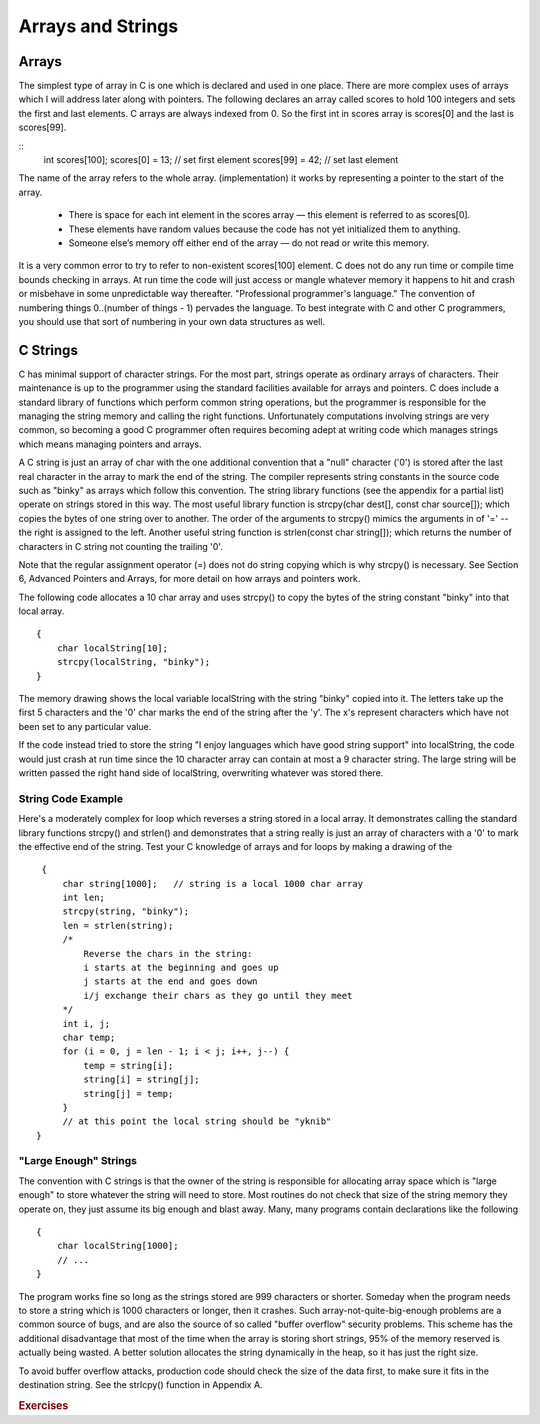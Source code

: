 Arrays and Strings
******************

Arrays
======

The simplest type of array in C is one which is declared and used in one place. There are more complex uses of arrays which I will address later along with pointers. The following declares an array called scores to hold 100 integers and sets the first and last elements. C arrays are always indexed from 0. So the first int in scores array is scores[0] and the last is scores[99].

::
    int scores[100];
    scores[0]  = 13;           // set first element
    scores[99] = 42;           // set last element

The name of the array refers to the whole array. (implementation) it works by representing a pointer to the start of the array.  

.. todo::

   Add a picture of an array.

.. 

 * There is space for each int element in the scores array — this element is referred to as scores[0].
 * These elements have random values because the code has not yet initialized them to anything.
 * Someone else’s memory off either end of the array — do not read or write this memory.

It is a very common error to try to refer to non-existent scores[100] element. C does not do any run time or compile time bounds checking in arrays. At run time the code will just access or mangle whatever memory it happens to hit and crash or misbehave in some unpredictable way thereafter. "Professional programmer's language." The convention of numbering things 0..(number of things - 1) pervades the language. To best integrate with C and other C programmers, you should use that sort of numbering in your own data structures as well.

C Strings
=========

C has minimal support of character strings. For the most part, strings operate as ordinary arrays of characters. Their maintenance is up to the programmer using the standard facilities available for arrays and pointers. C does include a standard library of functions which perform common string operations, but the programmer is responsible for the managing the string memory and calling the right functions. Unfortunately computations involving strings are very common, so becoming a good C programmer often requires becoming adept at writing code which manages strings which means managing pointers and arrays.

A C string is just an array of char with the one additional convention that a "null" character ('\0') is stored after the last real character in the array to mark the end of the string. The compiler represents string constants in the source code such as "binky" as arrays which follow this convention. The string library functions (see the appendix for a partial list) operate on strings stored in this way. The most useful library function is strcpy(char dest[], const char source[]); which copies the bytes of one string over to another. The order of the arguments to strcpy() mimics the arguments in of '=' -- the right is assigned to the left. Another useful string function is strlen(const char string[]); which returns the number of characters in C string not counting the trailing '\0'.

Note that the regular assignment operator (=) does not do string copying which is why strcpy() is necessary. See Section 6, Advanced Pointers and Arrays, for more detail on how arrays and pointers work.

The following code allocates a 10 char array and uses strcpy() to copy the bytes of the string constant "binky" into that local array.

::

    {
        char localString[10];
        strcpy(localString, "binky");
    }

.. todo::

   Make a memory drawing of the above

The memory drawing shows the local variable localString with the string "binky" copied into it. The letters take up the first 5 characters and the '\0' char marks the end of the string after the 'y'. The x's represent characters which have not been set to any particular value.

If the code instead tried to store the string "I enjoy languages which have good string support" into localString, the code would just crash at run time since the 10 character array can contain at most a 9 character string. The large string will be written passed the right hand side of localString, overwriting whatever was stored there.

String Code Example
-------------------

Here's a moderately complex for loop which reverses a string stored in a local array. It demonstrates calling the standard library functions strcpy() and strlen() and demonstrates that a string really is just an array of characters with a '\0' to mark the effective end of the string. Test your C knowledge of arrays and for loops by making a drawing of the

::

    {
        char string[1000];   // string is a local 1000 char array
        int len;
        strcpy(string, "binky");
        len = strlen(string);
        /*
            Reverse the chars in the string:
            i starts at the beginning and goes up
            j starts at the end and goes down
            i/j exchange their chars as they go until they meet
        */
        int i, j;
        char temp;
        for (i = 0, j = len - 1; i < j; i++, j--) {
            temp = string[i];
            string[i] = string[j];
            string[j] = temp;
        }
        // at this point the local string should be "yknib"
   }

"Large Enough" Strings
----------------------

The convention with C strings is that the owner of the string is responsible for allocating array space which is "large enough" to store whatever the string will need to store. Most routines do not check that size of the string memory they operate on, they just assume its big enough and blast away. Many, many programs contain declarations like the following ::

    {
        char localString[1000];
        // ...
    }

The program works fine so long as the strings stored are 999 characters or shorter. Someday when the program needs to store a string which is 1000 characters or longer, then it crashes. Such array-not-quite-big-enough problems are a common source of bugs, and are also the source of so called "buffer overflow" security problems. This scheme has the additional disadvantage that most of the time when the array is storing short strings, 95% of the memory reserved is actually being wasted. A better solution allocates the string dynamically in the heap, so it has just the right size.

To avoid buffer overflow attacks, production code should check the size of the data first, to make sure it fits in the destination string. See the strlcpy() function in Appendix A.

.. rubric:: Exercises

.. todo:: add exercises for basic types
